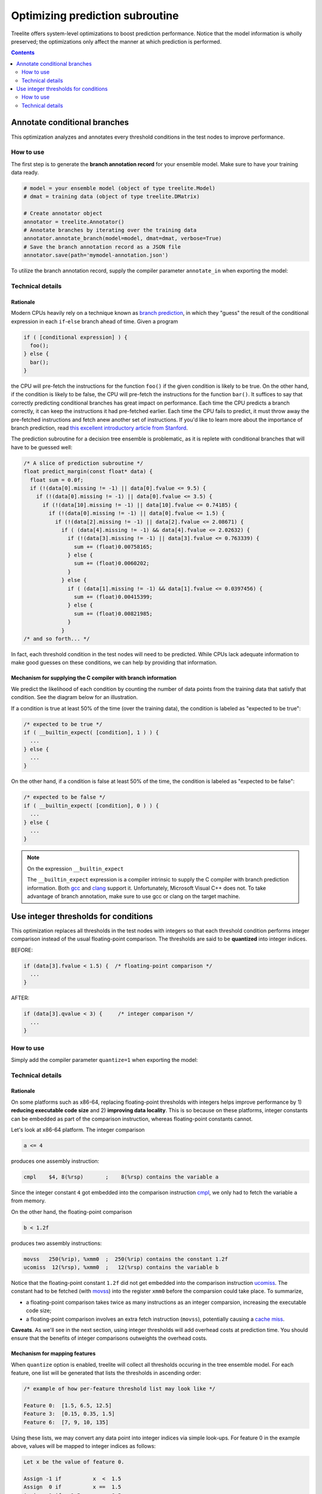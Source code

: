 Optimizing prediction subroutine
================================

Treelite offers system-level optimizations to boost prediction performance.
Notice that the model information is wholly preserved; the optimizations only
affect the manner at which prediction is performed.

.. contents:: Contents
  :local:
  :backlinks: none
  :depth: 2

Annotate conditional branches
-----------------------------

This optimization analyzes and annotates every threshold conditions in the test
nodes to improve performance.

How to use
~~~~~~~~~~
The first step is to generate the **branch annotation record** for your ensemble
model. Make sure to have your training data ready.

.. code-block:: python

  # model = your ensemble model (object of type treelite.Model)
  # dmat = training data (object of type treelite.DMatrix)

  # Create annotator object
  annotator = treelite.Annotator()
  # Annotate branches by iterating over the training data
  annotator.annotate_branch(model=model, dmat=dmat, verbose=True)
  # Save the branch annotation record as a JSON file
  annotator.save(path='mymodel-annotation.json')

To utilize the branch annotation record, supply the compiler parameter
``annotate_in`` when exporting the model:

.. code-block:: python
  :emphasize-lines: 3, 8, 12

  # Export a source directory
  model.compile(dirpath='./mymodel', verbose=True,
                params={'annotate_in': 'mymodel-annotation.json'})

  # Export a source directory, packaged in a zip archive
  model.export_srcpkg(platform='unix', toolchain='gcc', pkgpath='./mymodel.zip',
                      libname='mymodel.so', verbose=True,
                      params={'annotate_in': 'mymodel-annotation.json'})

  # Export a shared library
  model.export_lib(toolchain='gcc', libpath='./mymodel.so', verbose=True,
                   params={'annotate_in': 'mymodel-annotation.json'})

Technical details
~~~~~~~~~~~~~~~~~

Rationale
^^^^^^^^^
Modern CPUs heavily rely on a technique known as
`branch prediction <https://en.wikipedia.org/wiki/Branch_predictor>`_, in which
they "guess" the result of the conditional expression in each ``if``-``else``
branch ahead of time. Given a program

.. code-block:: c

  if ( [conditional expression] ) {
    foo();
  } else {
    bar();
  }

the CPU will pre-fetch the instructions for the function ``foo()`` if the given
condition is likely to be true. On the other hand, if the condition is likely
to be false, the CPU will pre-fetch the instructions for the function ``bar()``.
It suffices to say that correctly predicting conditional branches has
great impact on performance. Each time the CPU predicts a branch correctly, it
can keep the instructions it had pre-fetched earlier. Each time the CPU fails to
predict, it must throw away the pre-fetched instructions and fetch anew another
set of instructions. If you'd like to learn more about the importance of branch
prediction, read
`this excellent introductory article
from Stanford\
<https://cs.stanford.edu/people/eroberts/courses/soco/projects/risc/pipelining/index.html>`_.

The prediction subroutine for a decision tree ensemble is problematic, as it
is replete with conditional branches that will have to be guessed well:

.. code-block:: c

  /* A slice of prediction subroutine */
  float predict_margin(const float* data) {
    float sum = 0.0f;
    if (!(data[0].missing != -1) || data[0].fvalue <= 9.5) {
      if (!(data[0].missing != -1) || data[0].fvalue <= 3.5) {
        if (!(data[10].missing != -1) || data[10].fvalue <= 0.74185) {
          if (!(data[0].missing != -1) || data[0].fvalue <= 1.5) {
            if (!(data[2].missing != -1) || data[2].fvalue <= 2.08671) {
              if ( (data[4].missing != -1) && data[4].fvalue <= 2.02632) {
                if (!(data[3].missing != -1) || data[3].fvalue <= 0.763339) {
                  sum += (float)0.00758165;
                } else {
                  sum += (float)0.0060202;
                }
              } else {
                if ( (data[1].missing != -1) && data[1].fvalue <= 0.0397456) {
                  sum += (float)0.00415399;
                } else {
                  sum += (float)0.00821985;
                }
              }
  /* and so forth... */

In fact, each threshold condition in the test nodes will need to be predicted.
While CPUs lack adequate information to make good guesses on these conditions, 
we can help by providing that information.

Mechanism for supplying the C compiler with branch information
^^^^^^^^^^^^^^^^^^^^^^^^^^^^^^^^^^^^^^^^^^^^^^^^^^^^^^^^^^^^^^
We predict the likelihood of each condition by counting the number of data
points from the training data that satisfy that condition. See the diagram below
for an illustration.

.. plot::
  :nofigs:

  from graphviz import Source
  source = r"""
    digraph branch_annotation {
      graph [fontname = "helvetica"];
      node [fontname = "helvetica"];
      edge [fontname = "helvetica"];
      0  [label="Feature 4224 < 2.0 ?", shape=box];
      1  [label="Leaf: -0.0198"];
      2  [label="Feature 13 < 0.848 ?", shape=box];
      5  [label="Feature 12 < 0.878 ?", shape=box];
      6  [label="Feature 5 < -0.384 ?", shape=box];
      11 [label="         ⋮", margin=-0.5, shape=none, fontsize=20];
      12 [label="Feature 8 < -0.231?", shape=box];
      13 [label="Leaf: -0.0194"];
      14 [label="Leaf: -0.0196"];
      25 [label="Leaf: -0.0194"];
      26 [label="Feature 1693 < 2 ?", shape=box];
      53 [label="Leaf: 0"];
      54 [label="Leaf: -0.0196"];
      0  -> 1  [labeldistance=2.0, labelangle=45,
                headlabel=<Yes: <FONT COLOR="RED">3,092,211</FONT>                 >];
      0  -> 2  [labeldistance=2.0, labelangle=-45,
                headlabel=<                           No/Missing: <FONT COLOR="RED">3,902,211</FONT>>];
      2  -> 5  [labeldistance=2.0, labelangle=45,
                headlabel=<Yes: <FONT COLOR="RED">3,342,535</FONT>                 >];
      2  -> 6  [labeldistance=2.0, labelangle=-45,
                headlabel=<                           No/Missing: <FONT COLOR="RED">583,254</FONT>>];
      5  -> 11 [labeldistance=2.0, labelangle=45,
                headlabel=<Yes: <FONT COLOR="RED">2,878,952</FONT>                 >];
      5  -> 12 [labeldistance=2.0, labelangle=-45,
                headlabel=<               No/Missing:<BR/>          <FONT COLOR="RED">445,583</FONT>>];
      6  -> 13 [labeldistance=2.0, labelangle=45,
                headlabel=<Yes:  <BR/><FONT COLOR="RED">266,188</FONT>        >];
      6  -> 14 [labeldistance=2.0, labelangle=-45,
                headlabel=<         No/Missing:<BR/>               <FONT COLOR="RED">317,066</FONT>>];
      12 -> 25 [labeldistance=2.0, labelangle=45,
                headlabel=<Yes: <FONT COLOR="RED">257,828</FONT>                 >];
      12 -> 26 [labeldistance=2.0, labelangle=-45,
                headlabel=<                           No/Missing: <FONT COLOR="RED">187,755</FONT>>];
      26 -> 53 [labeldistance=2.0, labelangle=45,
                headlabel=<Yes: <FONT COLOR="RED">4</FONT>      >];
      26 -> 54 [labeldistance=2.0, labelangle=-45,
                headlabel=<                           No/Missing: <FONT COLOR="RED">187,751</FONT>>];
    }
  """
  Source(source, format='png').render('../_static/branch_annotation', view=False)
  Source(source, format='svg').render('../_static/branch_annotation', view=False)

.. raw:: html

  <p>
  <img src="../_static/branch_annotation.svg"
       onerror="this.src='../_static/branch_annotation.png'; this.onerror=null;">
  </p>

If a condition is true at least 50% of the time (over the training data), the
condition is labeled as "expected to be true":

.. code-block:: c

  /* expected to be true */
  if ( __builtin_expect( [condition], 1 ) ) {
    ...
  } else {
    ...
  }

On the other hand, if a condition is false at least 50% of the time, the
condition is labeled as "expected to be false":

.. code-block:: c

  /* expected to be false */
  if ( __builtin_expect( [condition], 0 ) ) {
    ...
  } else {
    ...
  }

.. note:: On the expression ``__builtin_expect``

  The ``__builtin_expect`` expression is a compiler intrinsic to supply the C
  compiler with branch prediction information. Both
  `gcc <https://gcc.gnu.org/onlinedocs/gcc/Other-Builtins.html#index-_005f_005fbuiltin_005fexpect>`_
  and `clang <https://llvm.org/docs/BranchWeightMetadata.html#built-in-expect-instructions>`_
  support it. Unfortunately, Microsoft Visual C++ does not. To take advantage
  of branch annotation, make sure to use gcc or clang on the target machine.       

Use integer thresholds for conditions
--------------------------------------

This optimization replaces all thresholds in the test nodes with integers so
that each threshold condition performs integer comparison instead of the usual
floating-point comparison. The thresholds are said to be **quantized** into
integer indices.

BEFORE:

.. code-block:: c

  if (data[3].fvalue < 1.5) {  /* floating-point comparison */
    ...
  }

AFTER:

.. code-block:: c

  if (data[3].qvalue < 3) {     /* integer comparison */
    ...
  }

How to use
~~~~~~~~~~
Simply add the compiler parameter ``quantize=1`` when exporting the model:

.. code-block:: python
  :emphasize-lines: 3, 8, 12

  # Export a source directory
  model.compile(dirpath='./mymodel', verbose=True,
                params={'quantize': 1})

  # Export a source directory, packaged in a zip archive
  model.export_srcpkg(platform='unix', toolchain='gcc', pkgpath='./mymodel.zip',
                      libname='mymodel.so', verbose=True,
                      params={'quantize': 1})

  # Export a shared library
  model.export_lib(toolchain='gcc', libpath='./mymodel.so', verbose=True,
                   params={'quantize': 1})    

Technical details
~~~~~~~~~~~~~~~~~

Rationale
^^^^^^^^^
On some platforms such as x86-64, replacing floating-point thresholds with
integers helps improve performance by 1) **reducing executable code size** and 2)
**improving data locality**. This is so because on these platforms, integer
constants can be embedded as part of the comparison instruction, whereas
floating-point constants cannot.

Let's look at x86-64 platform. The integer comparison

.. code-block:: c

  a <= 4

produces one assembly instruction:

.. code-block:: nasm

  cmpl    $4, 8(%rsp)       ;    8(%rsp) contains the variable a

Since the integer constant ``4`` got embedded into the comparison instruction
`cmpl <http://x86.renejeschke.de/html/file_module_x86_id_35.html>`_, we only
had to fetch the variable ``a`` from memory.

On the other hand, the floating-point comparison

.. code-block:: c

  b < 1.2f

produces two assembly instructions:

.. code-block:: nasm

  movss   250(%rip), %xmm0  ;  250(%rip) contains the constant 1.2f
  ucomiss  12(%rsp), %xmm0  ;   12(%rsp) contains the variable b

Notice that the floating-point constant ``1.2f`` did not get embedded into
the comparison instruction
`ucomiss <http://x86.renejeschke.de/html/file_module_x86_id_317.html>`_. The
constant had to be fetched (with
`movss <http://x86.renejeschke.de/html/file_module_x86_id_205.html>`_) into the
register ``xmm0`` before the comparsion could take place. To summarize,

* a floating-point comparison takes twice as many instructions as an integer
  comparsion, increasing the executable code size;
* a floating-point comparison involves an extra fetch instruction (``movss``),
  potentially causing a
  `cache miss <https://en.wikipedia.org/wiki/CPU_cache#Cache_miss>`_.

**Caveats**. As we'll see in the next section, using integer thresholds will
add overhead costs at prediction time. You should ensure that the benefits of
integer comparisons outweights the overhead costs.

Mechanism for mapping features
^^^^^^^^^^^^^^^^^^^^^^^^^^^^^^
When ``quantize`` option is enabled, treelite will collect all thresholds
occuring in the tree ensemble model. For each feature, one list will be
generated that lists the thresholds in ascending order:

.. code-block:: none

  /* example of how per-feature threshold list may look like */

  Feature 0:  [1.5, 6.5, 12.5]
  Feature 3:  [0.15, 0.35, 1.5]
  Feature 6:  [7, 9, 10, 135]

Using these lists, we may convert any data point into integer indices via
simple look-ups. For feature 0 in the example above, values will be mapped
to integer indices as follows:

.. code-block:: none

  Let x be the value of feature 0.

  Assign -1 if          x  <  1.5
  Assign  0 if          x ==  1.5
  Assign  1 if   1.5  < x  <  6.5
  Assign  2 if          x ==  6.5
  Assign  3 if   6.5  < x  < 12.5
  Assign  4 if          x == 12.5
  Assign  5 if          x  > 12.5

Let's look at a specific example of how a floating-point vector gets translated
into a vector of integer indices:

.. code-block:: none
  
  feature id   0     1        2      3      4        5      6
              [7, missing, missing, 0.2, missing, missing, 20 ]
           => [3, missing, missing,   1, missing, missing,  5 ]

Since the prediction subroutine still needs to accept floating-point features,
the features will be internally converted before actual prediction. If the
prediction subroutine looked like below without ``quantize`` option,

.. code-block:: c

  float predict_margin(const Entry* data) {
    /* ... Run through the trees to compute the leaf output score ... */

    return score;
  }

it will now have an extra step of mapping the incoming data vector into integers:

.. code-block:: c
  :emphasize-lines: 2

  float predict_margin(const Entry* data) {
    /* ... Quantize feature values in data into integer indices   ... */

    /* ... Run through the trees to compute the leaf output score ... */
    return score;
  }
